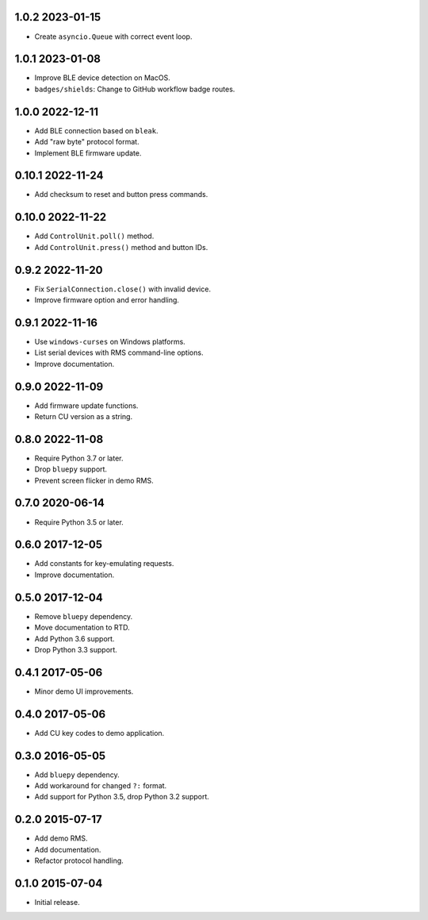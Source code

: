 1.0.2 2023-01-15
----------------

- Create ``asyncio.Queue`` with correct event loop.


1.0.1 2023-01-08
----------------

- Improve BLE device detection on MacOS.

- ``badges/shields``: Change to GitHub workflow badge routes.


1.0.0 2022-12-11
----------------

- Add BLE connection based on ``bleak``.

- Add "raw byte" protocol format.

- Implement BLE firmware update.


0.10.1 2022-11-24
-----------------

- Add checksum to reset and button press commands.


0.10.0 2022-11-22
-----------------

- Add ``ControlUnit.poll()`` method.

- Add ``ControlUnit.press()`` method and button IDs.


0.9.2 2022-11-20
----------------

- Fix ``SerialConnection.close()`` with invalid device.

- Improve firmware option and error handling.


0.9.1 2022-11-16
----------------

- Use ``windows-curses`` on Windows platforms.

- List serial devices with RMS command-line options.

- Improve documentation.


0.9.0 2022-11-09
----------------

- Add firmware update functions.

- Return CU version as a string.


0.8.0 2022-11-08
----------------

- Require Python 3.7 or later.

- Drop ``bluepy`` support.

- Prevent screen flicker in demo RMS.


0.7.0 2020-06-14
----------------

- Require Python 3.5 or later.


0.6.0 2017-12-05
----------------

- Add constants for key-emulating requests.

- Improve documentation.


0.5.0 2017-12-04
----------------

- Remove ``bluepy`` dependency.

- Move documentation to RTD.

- Add Python 3.6 support.

- Drop Python 3.3 support.


0.4.1 2017-05-06
----------------

- Minor demo UI improvements.


0.4.0 2017-05-06
----------------

- Add CU key codes to demo application.


0.3.0 2016-05-05
----------------

- Add ``bluepy`` dependency.

- Add workaround for changed ``?:`` format.

- Add support for Python 3.5, drop Python 3.2 support.


0.2.0 2015-07-17
----------------

- Add demo RMS.

- Add documentation.

- Refactor protocol handling.


0.1.0 2015-07-04
----------------

- Initial release.
